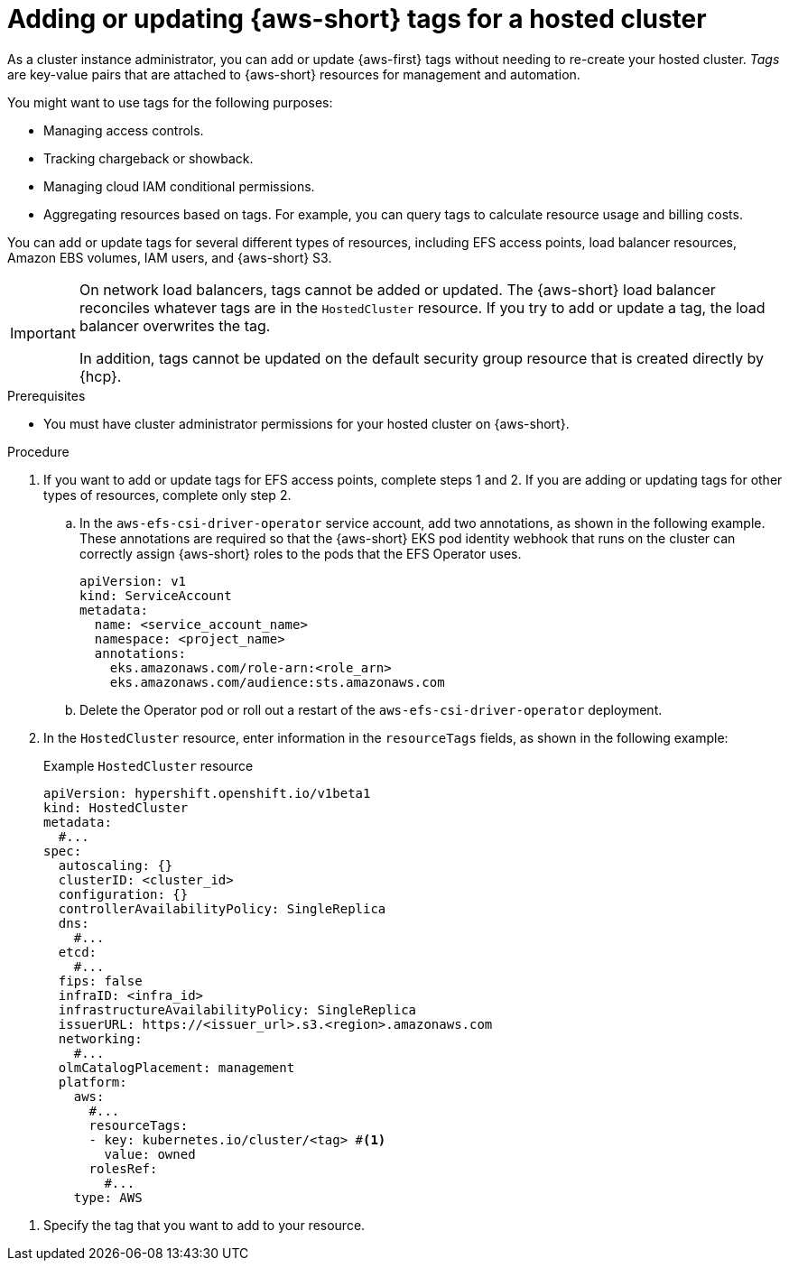 //Module included in the following assemblies:
// hosted_control_planes/hcp-manage/hcp-manage-aws.adoc

:_mod-docs-content-type: PROCEDURE
[id="hcp-aws-tags_{context}"]
= Adding or updating {aws-short} tags for a hosted cluster

As a cluster instance administrator, you can add or update {aws-first} tags without needing to re-create your hosted cluster. _Tags_ are key-value pairs that are attached to {aws-short} resources for management and automation.

You might want to use tags for the following purposes:

* Managing access controls.
* Tracking chargeback or showback.
* Managing cloud IAM conditional permissions.
* Aggregating resources based on tags. For example, you can query tags to calculate resource usage and billing costs.

You can add or update tags for several different types of resources, including EFS access points, load balancer resources, Amazon EBS volumes, IAM users, and {aws-short} S3.

[IMPORTANT]
====
On network load balancers, tags cannot be added or updated. The {aws-short} load balancer reconciles whatever tags are in the `HostedCluster` resource. If you try to add or update a tag, the load balancer overwrites the tag.

In addition, tags cannot be updated on the default security group resource that is created directly by {hcp}.
====

.Prerequisites

* You must have cluster administrator permissions for your hosted cluster on {aws-short}.

.Procedure

. If you want to add or update tags for EFS access points, complete steps 1 and 2. If you are adding or updating tags for other types of resources, complete only step 2.

.. In the `aws-efs-csi-driver-operator` service account, add two annotations, as shown in the following example. These annotations are required so that the {aws-short} EKS pod identity webhook that runs on the cluster can correctly assign {aws-short} roles to the pods that the EFS Operator uses.
+
[source,yaml]
----
apiVersion: v1
kind: ServiceAccount
metadata:
  name: <service_account_name>
  namespace: <project_name>
  annotations:
    eks.amazonaws.com/role-arn:<role_arn>
    eks.amazonaws.com/audience:sts.amazonaws.com
----

.. Delete the Operator pod or roll out a restart of the `aws-efs-csi-driver-operator` deployment.

. In the `HostedCluster` resource, enter information in the `resourceTags` fields, as shown in the following example:
+
.Example `HostedCluster` resource
[source,yaml]
----
apiVersion: hypershift.openshift.io/v1beta1
kind: HostedCluster
metadata:
  #...
spec:
  autoscaling: {}
  clusterID: <cluster_id>
  configuration: {}
  controllerAvailabilityPolicy: SingleReplica
  dns:
    #...
  etcd:
    #...
  fips: false
  infraID: <infra_id>
  infrastructureAvailabilityPolicy: SingleReplica
  issuerURL: https://<issuer_url>.s3.<region>.amazonaws.com
  networking:
    #...
  olmCatalogPlacement: management
  platform:
    aws:
      #...
      resourceTags:
      - key: kubernetes.io/cluster/<tag> #<1>
        value: owned
      rolesRef:
        #...
    type: AWS
----

<1> Specify the tag that you want to add to your resource.